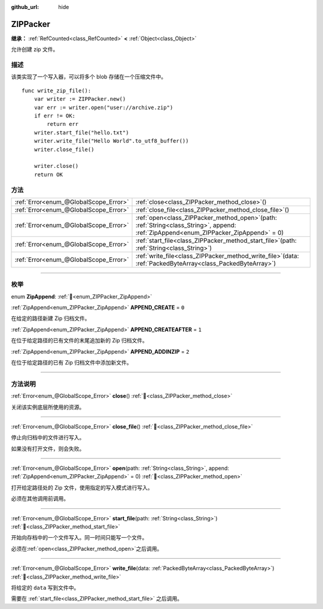 :github_url: hide

.. DO NOT EDIT THIS FILE!!!
.. Generated automatically from Godot engine sources.
.. Generator: https://github.com/godotengine/godot/tree/4.3/doc/tools/make_rst.py.
.. XML source: https://github.com/godotengine/godot/tree/4.3/modules/zip/doc_classes/ZIPPacker.xml.

.. _class_ZIPPacker:

ZIPPacker
=========

**继承：** :ref:`RefCounted<class_RefCounted>` **<** :ref:`Object<class_Object>`

允许创建 zip 文件。

.. rst-class:: classref-introduction-group

描述
----

该类实现了一个写入器，可以将多个 blob 存储在一个压缩文件中。

::

    func write_zip_file():
        var writer := ZIPPacker.new()
        var err := writer.open("user://archive.zip")
        if err != OK:
            return err
        writer.start_file("hello.txt")
        writer.write_file("Hello World".to_utf8_buffer())
        writer.close_file()
    
        writer.close()
        return OK

.. rst-class:: classref-reftable-group

方法
----

.. table::
   :widths: auto

   +---------------------------------------+---------------------------------------------------------------------------------------------------------------------------------------------+
   | :ref:`Error<enum_@GlobalScope_Error>` | :ref:`close<class_ZIPPacker_method_close>`\ (\ )                                                                                            |
   +---------------------------------------+---------------------------------------------------------------------------------------------------------------------------------------------+
   | :ref:`Error<enum_@GlobalScope_Error>` | :ref:`close_file<class_ZIPPacker_method_close_file>`\ (\ )                                                                                  |
   +---------------------------------------+---------------------------------------------------------------------------------------------------------------------------------------------+
   | :ref:`Error<enum_@GlobalScope_Error>` | :ref:`open<class_ZIPPacker_method_open>`\ (\ path\: :ref:`String<class_String>`, append\: :ref:`ZipAppend<enum_ZIPPacker_ZipAppend>` = 0\ ) |
   +---------------------------------------+---------------------------------------------------------------------------------------------------------------------------------------------+
   | :ref:`Error<enum_@GlobalScope_Error>` | :ref:`start_file<class_ZIPPacker_method_start_file>`\ (\ path\: :ref:`String<class_String>`\ )                                              |
   +---------------------------------------+---------------------------------------------------------------------------------------------------------------------------------------------+
   | :ref:`Error<enum_@GlobalScope_Error>` | :ref:`write_file<class_ZIPPacker_method_write_file>`\ (\ data\: :ref:`PackedByteArray<class_PackedByteArray>`\ )                            |
   +---------------------------------------+---------------------------------------------------------------------------------------------------------------------------------------------+

.. rst-class:: classref-section-separator

----

.. rst-class:: classref-descriptions-group

枚举
----

.. _enum_ZIPPacker_ZipAppend:

.. rst-class:: classref-enumeration

enum **ZipAppend**: :ref:`🔗<enum_ZIPPacker_ZipAppend>`

.. _class_ZIPPacker_constant_APPEND_CREATE:

.. rst-class:: classref-enumeration-constant

:ref:`ZipAppend<enum_ZIPPacker_ZipAppend>` **APPEND_CREATE** = ``0``

在给定的路径新建 Zip 归档文件。

.. _class_ZIPPacker_constant_APPEND_CREATEAFTER:

.. rst-class:: classref-enumeration-constant

:ref:`ZipAppend<enum_ZIPPacker_ZipAppend>` **APPEND_CREATEAFTER** = ``1``

在位于给定路径的已有文件的末尾追加新的 Zip 归档文件。

.. _class_ZIPPacker_constant_APPEND_ADDINZIP:

.. rst-class:: classref-enumeration-constant

:ref:`ZipAppend<enum_ZIPPacker_ZipAppend>` **APPEND_ADDINZIP** = ``2``

在位于给定路径的已有 Zip 归档文件中添加新文件。

.. rst-class:: classref-section-separator

----

.. rst-class:: classref-descriptions-group

方法说明
--------

.. _class_ZIPPacker_method_close:

.. rst-class:: classref-method

:ref:`Error<enum_@GlobalScope_Error>` **close**\ (\ ) :ref:`🔗<class_ZIPPacker_method_close>`

关闭该实例底层所使用的资源。

.. rst-class:: classref-item-separator

----

.. _class_ZIPPacker_method_close_file:

.. rst-class:: classref-method

:ref:`Error<enum_@GlobalScope_Error>` **close_file**\ (\ ) :ref:`🔗<class_ZIPPacker_method_close_file>`

停止向归档中的文件进行写入。

如果没有打开文件，则会失败。

.. rst-class:: classref-item-separator

----

.. _class_ZIPPacker_method_open:

.. rst-class:: classref-method

:ref:`Error<enum_@GlobalScope_Error>` **open**\ (\ path\: :ref:`String<class_String>`, append\: :ref:`ZipAppend<enum_ZIPPacker_ZipAppend>` = 0\ ) :ref:`🔗<class_ZIPPacker_method_open>`

打开给定路径处的 Zip 文件，使用指定的写入模式进行写入。

必须在其他调用前调用。

.. rst-class:: classref-item-separator

----

.. _class_ZIPPacker_method_start_file:

.. rst-class:: classref-method

:ref:`Error<enum_@GlobalScope_Error>` **start_file**\ (\ path\: :ref:`String<class_String>`\ ) :ref:`🔗<class_ZIPPacker_method_start_file>`

开始向存档中的一个文件写入。同一时间只能写一个文件。

必须在\ :ref:`open<class_ZIPPacker_method_open>`\ 之后调用。

.. rst-class:: classref-item-separator

----

.. _class_ZIPPacker_method_write_file:

.. rst-class:: classref-method

:ref:`Error<enum_@GlobalScope_Error>` **write_file**\ (\ data\: :ref:`PackedByteArray<class_PackedByteArray>`\ ) :ref:`🔗<class_ZIPPacker_method_write_file>`

将给定的 ``data`` 写到文件中。

需要在 :ref:`start_file<class_ZIPPacker_method_start_file>` 之后调用。

.. |virtual| replace:: :abbr:`virtual (本方法通常需要用户覆盖才能生效。)`
.. |const| replace:: :abbr:`const (本方法无副作用，不会修改该实例的任何成员变量。)`
.. |vararg| replace:: :abbr:`vararg (本方法除了能接受在此处描述的参数外，还能够继续接受任意数量的参数。)`
.. |constructor| replace:: :abbr:`constructor (本方法用于构造某个类型。)`
.. |static| replace:: :abbr:`static (调用本方法无需实例，可直接使用类名进行调用。)`
.. |operator| replace:: :abbr:`operator (本方法描述的是使用本类型作为左操作数的有效运算符。)`
.. |bitfield| replace:: :abbr:`BitField (这个值是由下列位标志构成位掩码的整数。)`
.. |void| replace:: :abbr:`void (无返回值。)`
